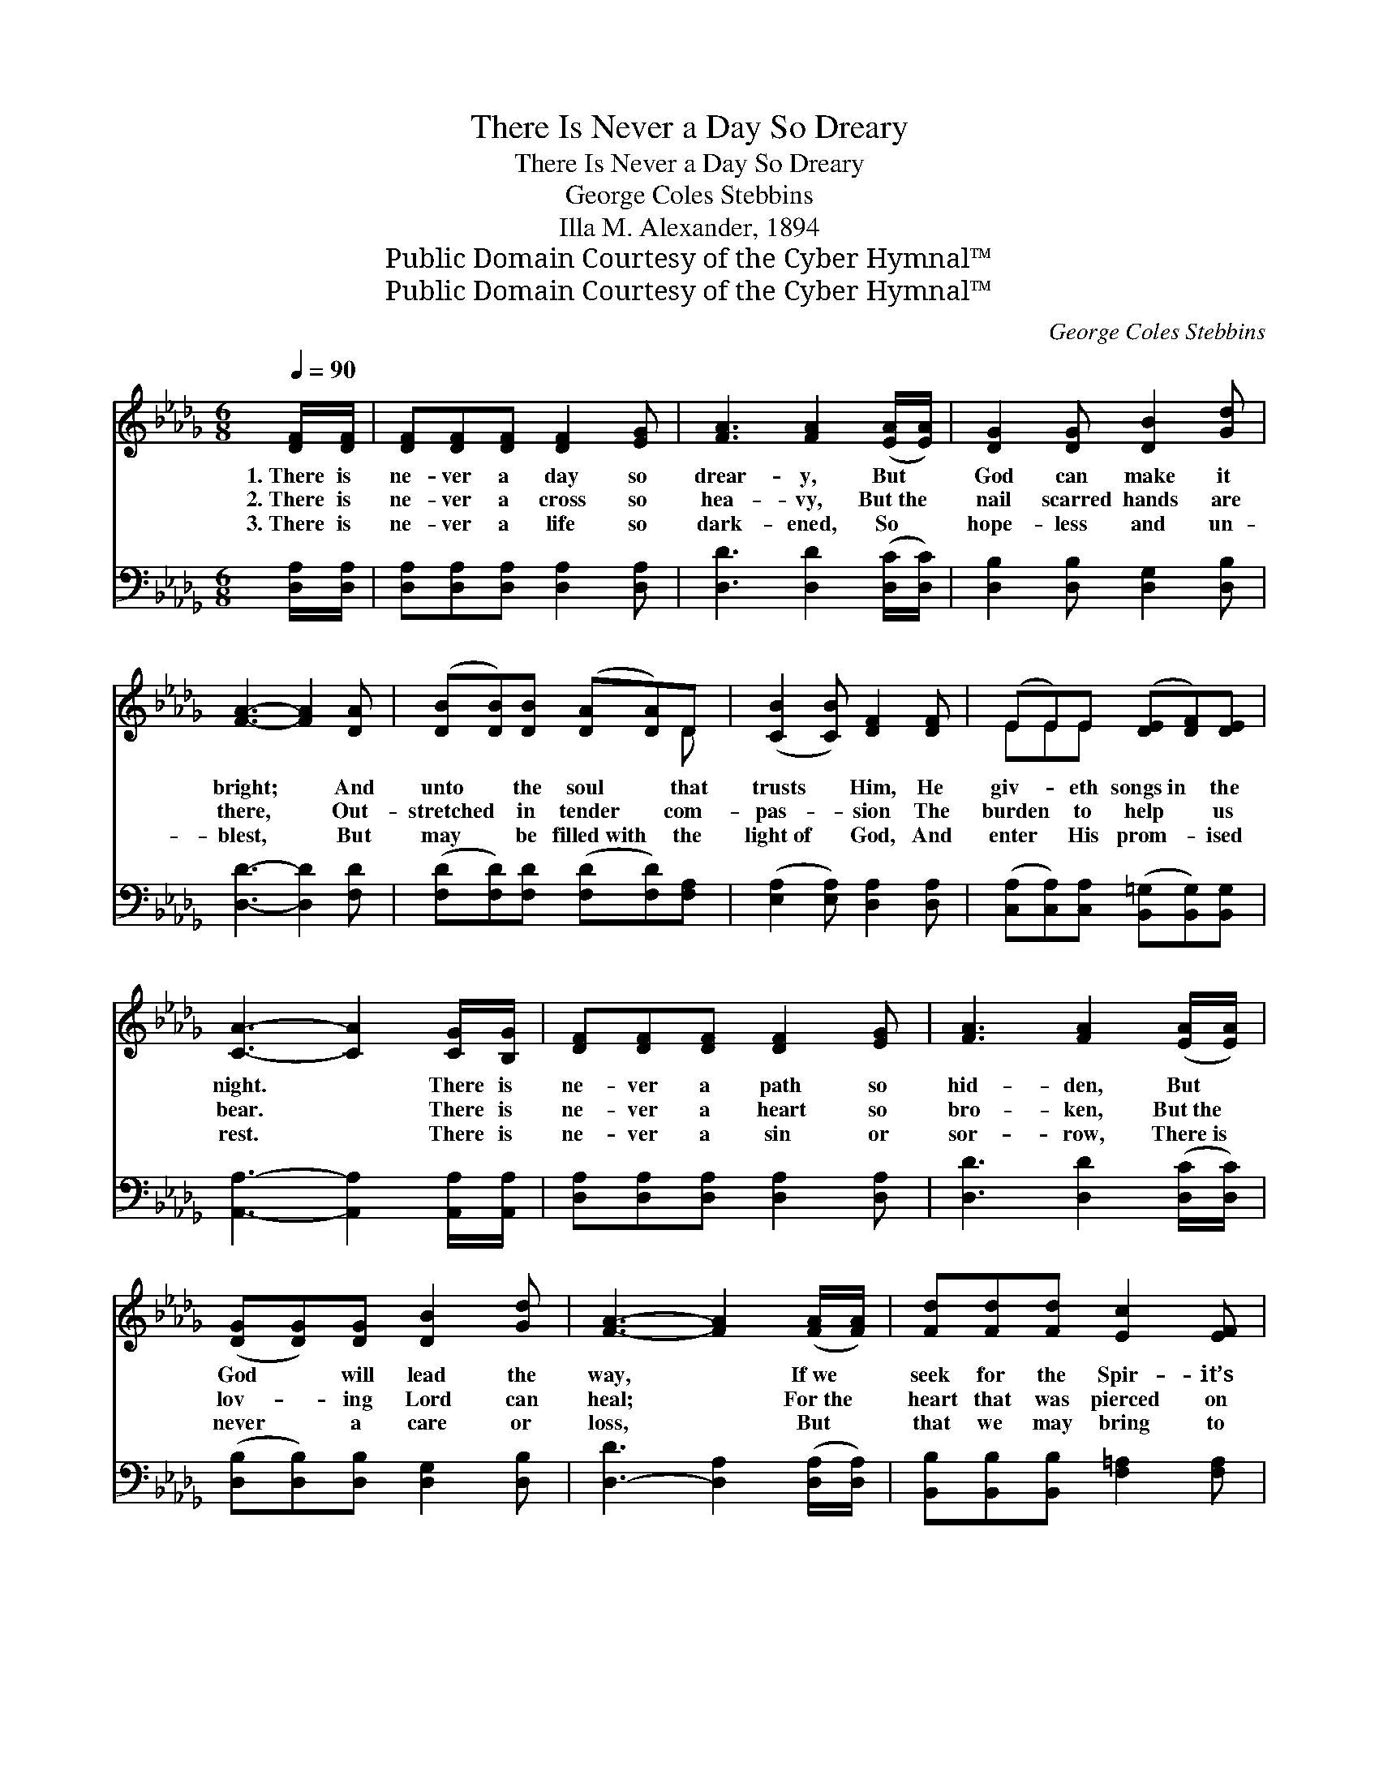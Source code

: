 X:1
T:There Is Never a Day So Dreary
T:There Is Never a Day So Dreary
T:George Coles Stebbins
T:Illa M. Alexander, 1894
T:Public Domain Courtesy of the Cyber Hymnal™
T:Public Domain Courtesy of the Cyber Hymnal™
C:George Coles Stebbins
Z:Public Domain
Z:Courtesy of the Cyber Hymnal™
%%score ( 1 2 ) 3
L:1/8
Q:1/4=90
M:6/8
K:Db
V:1 treble 
V:2 treble 
V:3 bass 
V:1
 [DF]/[DF]/ | [DF][DF][DF] [DF]2 [EG] | [FA]3 [FA]2 ([EA]/[EA]/) | [DG]2 [DG] [DB]2 [Gd] | %4
w: 1.~There is|ne- ver a day so|drear- y, But *|God can make it|
w: 2.~There is|ne- ver a cross so|hea- vy, But~the *|nail scarred hands are|
w: 3.~There is|ne- ver a life so|dark- ened, So *|hope- less and un-|
 [FA]3- [FA]2 [DA] | ([DB][DB])[DB] ([DA][DA])D | ([CB]2 [CB]) [DF]2 [DF] | (EE)E ([DE][DF])[DE] | %8
w: bright; * And|unto * the soul * that|trusts * Him, He|giv- * eth songs~in * the|
w: there, * Out-|stretched * in tender * com-|pas- * sion The|burden * to help * us|
w: blest, * But|may * be filled~with * the|light~of * God, And|enter * His prom- * ised|
 [CA]3- [CA]2 [CG]/[B,G]/ | [DF][DF][DF] [DF]2 [EG] | [FA]3 [FA]2 ([EA]/[EA]/) | %11
w: night. * There is|ne- ver a path so|hid- den, But *|
w: bear. * There is|ne- ver a heart so|bro- ken, But~the *|
w: rest. * There is|ne- ver a sin or|sor- row, There~is *|
 ([DG][DG])[DG] [DB]2 [Gd] | [FA]3- [FA]2 ([FA]/[FA]/) | [Fd][Fd][Fd] [Ec]2 [EF] | %14
w: God * will lead the|way, * If~we *|seek for the Spir- it’s|
w: lov- * ing Lord can|heal; * For~the *|heart that was pierced on|
w: never * a care or|loss, * But *|that we may bring to|
 [DB]3 [DA]2 [DG] | [DF][DF][DF] ([CE][CE])[CA] | [DA]3- [DA]2 ([FA]/[FA]/) | %17
w: guid- ance, And|pa- tient- ly wait * and|pray, * If~we *|
w: Cal- v’ry, Doth|still for His loved * ones|feel; * For~the *|
w: Je- sus, And|leave at the foot~of * the|cross, * But *|
 [Fd][Fd][Fd] [Af]2 [=Ae] | ([Bd]2 [Ac]) !fermata![GB]2 [GB] | [FA][DF][DG] ([DF][DF])[CE] | %20
w: seek for the Spir- it’s|guid- * ance, And|pa- tient- ly wait * and|
w: heart that was pierced on|Cal- * v’ry, Doth|still for His loved * ones|
w: that we may bring to|Je- * sus, And|leave at the foot~of * the|
 D3- D2 |] %21
w: pray. *|
w: feel. *|
w: cross. *|
V:2
 x | x6 | x6 | x6 | x6 | x5 D | x6 | EEE x3 | x6 | x6 | x6 | x6 | x6 | x6 | x6 | x6 | x6 | x6 | %18
 x6 | x6 | D3- D2 |] %21
V:3
 [D,A,]/[D,A,]/ | [D,A,][D,A,][D,A,] [D,A,]2 [D,A,] | [D,D]3 [D,D]2 ([D,C]/[D,C]/) | %3
 [D,B,]2 [D,B,] [D,G,]2 [D,B,] | [D,D]3- [D,D]2 [F,D] | ([F,D][F,D])[F,D] ([F,D][F,D])[F,A,] | %6
 ([E,A,]2 [E,A,]) [D,A,]2 [D,A,] | ([C,A,][C,A,])[C,A,] ([B,,=G,][B,,G,])[B,,G,] | %8
 [A,,A,]3- [A,,A,]2 [A,,A,]/[A,,A,]/ | [D,A,][D,A,][D,A,] [D,A,]2 [D,A,] | %10
 [D,D]3 [D,D]2 ([D,C]/[D,C]/) | ([D,B,][D,B,])[D,B,] [D,G,]2 [D,B,] | %12
 [D,-D]3 [D,A,]2 ([D,A,]/[D,A,]/) | [B,,B,][B,,B,][B,,B,] [F,=A,]2 [F,A,] | %14
 [G,B,]3 [F,_C]2 [E,B,] | [A,,A,][A,,A,][A,,A,] ([A,,G,][A,,G,])[A,,G,] | %16
 [D,F,]3- [D,F,]2 ([D,A,]/[D,A,]/) | [D,A,][D,A,][D,A,] [D,D]2 [F,D] | [G,D]3 [E,D]2 [G,,D] | %19
 [G,,D][A,,A,][A,,B,] ([A,,A,][A,,A,])[A,,G,] | [D,F,]3- [D,F,]2 |] %21

